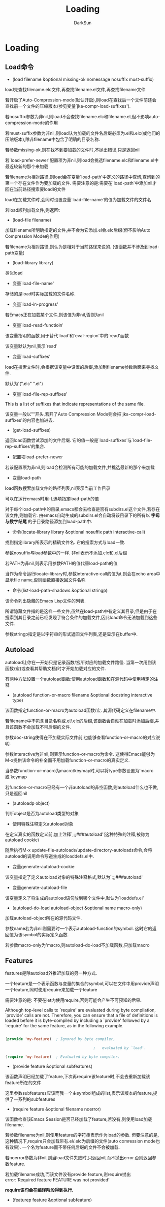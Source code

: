 #+TITLE: Loading
#+AUTHOR: DarkSun

* 目录                                                    :TOC_4_gh:noexport:
- [[#loading][Loading]]
  - [[#load命令][Load命令]]
  - [[#autoload][Autoload]]
  - [[#features][Features]]
  - [[#查找定义所在的文件][查找定义所在的文件]]
  - [[#unloading][Unloading]]
  - [[#hooks][Hooks]]

* Loading

** Load命令

   * (load filename &optional missing-ok nomessage nosuffix must-suffix)



   load先查找filename.elc文件,再查找filename.el文件,再查找filename文件



   若开启了Auto-Compression-mode(默认开启),则load在查找后一个文件前还会查找前一个文件的压缩版本(参见变量`jka-compr-load-suffixes').



   若nosuffix参数为非nil,则load不会查找filename.elc和filename.el,但不影响auto-compression-mode的作用



   若must-suffix参数为非nil,则load认为加载的文件名后缀必须为.el和.elc(或他们的压缩版本),除非filename中包含了明确的目录名称.



   若参数missing-ok,则在找不到要加载的文件时,不抛出错误,只是返回nil



   若`load-prefer-newer'配置项为非nil,则load会挑选filename.elc和filename.el中最近较新的那个来加载



   若filename为相对路径,则load会在变量`load-path'中定义的路径中查询,查询到的第一个存在文件作为要加载的文件. 需要注意的是:需要在`load-path'中添加nil才回在当前路径搜索要load的文件



   load在加载文件时,会同时设置变量`load-file-name'的值为加载文件的文件名.



   若load顺利加载文件,则返回t



   * (load-file filename)



   加载filename所明确指定的文件,并不会为它添加.el会.elc后缀(但不影响Auto Compression Mode的作用)



   若filename为相对路径,则认为是相对于当前路径来说的. (该函数并不涉及到load-path变量)



   * (load-library library)



   类似load



   * 变量`load-file-name'



   存储的是load时实际加载的文件名称.



   * 变量`load-in-progress'



   若Emacs正在加载某个文件,则该值为非nil,否则为nil



   * 变量`load-read-functioin'



   该变量指明的函数,用于替代`load'和`eval-region'中的`read'函数



   该变量默认为nil,表示`read'



   * 变量`load-suffixes'



   load在搜索文件时,会根据该变量中设置的后缀,添加到filename参数后面来寻找文件.



   默认为'(".elc" ".el")



   * 变量`load-file-rep-suffixes'



   This is a list of suffixes that indicate representations of the same file.



   该变量一般以""开头,若开了Auto Compression Mode则会把`jka-compr-load-suffixes'的内容也加进去.



   * (get-load-suffixes)



   返回load函数尝试添加的文件后缀. 它的值一般是`load-suffixes'与`load-file-rep-suffixes'的集合.



   * 配置项load-prefer-newer



   若该配置项为非nil,则load会检测所有可能的加载文件,并挑选最新的那个来加载



   * 变量load-path



   load函数搜索加载文件的路径列表,nil表示当前工作目录



   可以在运行emacs时用-L选项指定load-path的值



   对于每个load-path中的目录,emacs都会去检查是否有subdirs.el这个文件,若存在该文件,则加载它. 由emacs自动生成的subdirs.el会自动将该目录下的所有以 *字母与数字结尾* 的子目录路径添加到load-path中.



   * 命令(locate-library library &optional nosuffix path interactive-call)



   找到指定library所表示的精确文件名. 它的搜索方式与load一致.



   参数nosuffix与load参数中的一样. 非nil表示不添加.elc和.el后缀



   若PATH为非nil,则表示用参数PATH的值代替load-path的值



   当作为命令运行locate-library时,参数interactive-call的值为t,则会在echo area中显示file name,否则函数直接返回文件名称



   * 命令(list-load-path-shadows &optional stringp)



   该命令列出隐藏的Emacs Lisp文件的列表.



   所谓隐藏文件指的是这样一些文件,虽然在load-path中有定义其目录,但是由于在搜索到其目录之前已经发现了符合条件的加载文件,因此load命令无法加载到这些文件.



   参数stringp指定是以字符串的形式返回文件列表,还是显示在buffer中.

** Autoload



   autoload让你在一开始只是记录函数/宏所对应的加载文件路径. 当第一次用到该函数/宏(或查看其帮助文档)时才开始加载对应的文件.



   有两种方法设置一个autoload函数:使用autoload函数和在源代码中使用特定的注释



   * (autoload function-or-macro filename &optional docstring interactive type)



   该函数指定function-or-macro为autoload函数/宏. 其源代码定义在filename中.



   若filename中不包含目录名称或.el/.elc的后缀,该函数会自动在加载时添加后缀,并且该函数不会加载不带后缀的文件.



   参数doc-string使得在不加载实际文件前,也能够查看function-or-macro的对应说明.



   参数interactive为非nil,则表示function-or-macro为命令. 这使得Emacs能够为M-x提供该命令的补全而不用加载function-or-macro的真实定义.



   当参数function-or-macro为macro/keymap时,可以将type参数设置为'macro或'keymap



   若function-or-macro已经有一个非autoload的非空函数,则autoload什么也不做,只是返回nil



   * (autoloadp object)



   判断object是否为autoload类型的对象



   * 使用特殊注释定义autoload对象



   在定义真实的函数定义前,加上注释`;;;###autoload'(这种特殊的注释,被称为autoload cookie)



   随后执行M-x update-file-autoloads/update-directory-autoloads命令,会将autoload的调用命令写道生成的loaddefs.el中.



   * 变量generate-autoload-cookie



   该变量指定了定义autoload对象的特殊注释格式,默认为`;;;###autoload'



   * 变量generate-autoload-file



   该变量定义了将生成的autoload语句放到哪个文件中,默认为`loaddefs.el'



   * (autoload-do-load autoload-object &optional name macro-only)



   加载autoload-object所在的源代码文件.



   参数name若为非nil则需要时一个表示autoload-function的symbol. 这时它的返回值为该symbol的实际定义函数.



   若参数macro-only为'macro,则autoload-do-load不加载函数,只加载macro

** Features

   features是除autoload外推迟加载的另一种方式.



   一个feature是一个表示函数与变量的集合的symbol,可以在文件中用provide声明一个feature,同时使用require来加载一个feature



   需要注意的是: 不要在let内使用require,否则可能会产生不可预知的后果.



   Although top-level calls to `require' are evaluated during byte compilation, `provide' calls are not.  Therefore, you can ensure that a file of definitions is loaded before it is byte-compiled by including a `provide' followed by a `require' for the same feature, as in the following example.

   #+BEGIN_SRC emacs-lisp

     (provide 'my-feature)  ; Ignored by byte compiler,

                                             ;   evaluated by `load'.

     (require 'my-feature)  ; Evaluated by byte compiler.

   #+END_SRC



   * (provide feature &optional subfeatures)



   该函数声明已经加载了feature,下次再require该feature时,不会去重新加载该feature所在的文件



   这里参数subfeatures应该而我一个由symbol组成的list,表示该版本的feature,提供了一系列的subfeatures





   * (require feature &optional filename noerror)



   该函数检查该Emacs Session是否已经加载了feature,若没有,则使用load加载filename.



   若参数filename为nil,则使用feature的字符串表示作为load的参数. 但要注意的是,这种情况下,require只会加载带有.el/.elc为后缀的文件(auto comression mode也有效果). 一个名为feature而不带任何后缀的文件不会被加载.



   若noerror参数为非nil,则当load文件失败时,只返回nil,而不抛出error.否则返回参数feature.



   若加载filename成功,而该文件没有provide feature,则require抛出error:`Required feature FEATURE was not provided'



   *require语句会在编译阶段得到执行.*



   * (featurep feature &optional subfeature)



   若feature已经加载到该Emacs Session(即feature是否为`features'中的member)则返回t.



   若subfeature为非nil,则只有在subfeature也被provided了的情况下才返回t



   * 变量features



   该变量为一个由symbol组成的list,每个symbol都是加载到该Emacs Session中的feature

** 查找定义所在的文件

   * (symbol-file symbol &optional type)



   查找定义symbol的文件路径.



   参数type指定了symbol的类型,可以是nil,'defun,defvar或defface



   symbol-file实际是从`load-history'变量中查找symbol所在的文件的.

** Unloading

   * (unload-feature feature &optional force)



   回收feature所定义的函数/变量,恢复之前的symbol定义.



   若变量`FEATURE-unload-function'的值为某个函数,则unload-feature会在执行清理前执行该函数. 若该函数返回nil,则unload-feature接着执行正常的清理过程,否则,unload-feature不再进行下一步的清理.



   默认情况下,unload-feature不会unload被其他库依赖的feature, 但若force参数为非nil,则unload-feature不会检查依赖关系.



   unload-feature函数也是根据变量`load-history'的内容来行动的.



   * 变量unload-feature-special-hooks



   该变量为一个hooks列表,在执行unload操作前,会先删除这些hooks中的定义在library中的函数.

** Hooks

   * after-load-functions



   load完某个文件后,会执行该hook,每个hook函数会接收一个参数:刚加载文件的绝对路径



   * 宏(with-eval-after-load library-or-feature bodys...)



   若library-or-feature为library,则在每次加载完library文件后,都执行一次bodys代码



   若在执行该宏的时候,library已经被加载过了,则该宏会立刻执行一次bodys

   #+BEGIN_SRC emacs-lisp

     (with-eval-after-load "edebug" (def-edebug-spec c-point t)

   #+END_SRC



   若library-or-feature为feature,则在执行(provide feature)之后才回执行bodys的内容



   若执行bodys时抛出error,不会unload已加载的文件,但是会阻止bodys中的下面语句的执行.



   一般该宏没什么用.
